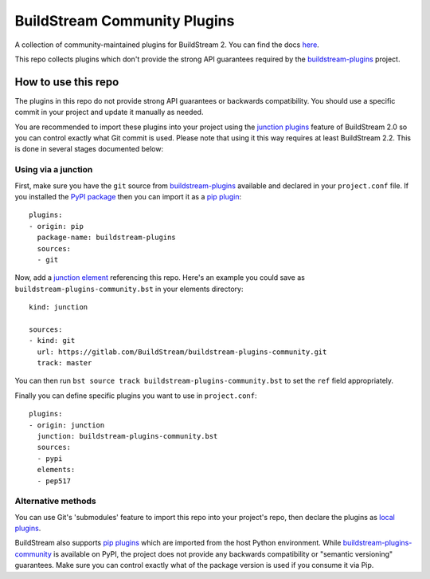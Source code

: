 BuildStream Community Plugins
********************************
A collection of community-maintained plugins for BuildStream 2. You can find the docs `here <https://buildstream.gitlab.io/buildstream-plugins-community/>`_.

This repo collects plugins which don't provide the strong API guarantees
required by the
`buildstream-plugins <https://github.com/apache/buildstream-plugins/>`_
project.

How to use this repo
====================

The plugins in this repo do not provide strong API guarantees or backwards
compatibility. You should use a specific commit in your project and update it
manually as needed.

You are recommended to import these plugins into your project using the
`junction plugins <https://docs.buildstream.build/master/format_project.html#junction-plugins>`_
feature of BuildStream 2.0 so you can control exactly what Git commit is used.
Please note that using it this way requires at least BuildStream 2.2.
This is done in several stages documented below:

Using via a junction
~~~~~~~~~~~~~~~~~~~~

First, make sure you have the ``git`` source from
`buildstream-plugins`_
available and declared in your ``project.conf`` file. If you installed
the `PyPI package <https://pypi.org/project/buildstream-plugins/>`_
then you can import it as a
`pip plugin <https://docs.buildstream.build/master/format_project.html#pip-plugins>`_::

    plugins:
    - origin: pip
      package-name: buildstream-plugins
      sources:
      - git

Now, add a
`junction element <https://docs.buildstream.build/master/elements/junction.html#module-elements.junction>`_
referencing this repo. Here's an example you could save as ``buildstream-plugins-community.bst``
in your elements directory::

    kind: junction

    sources:
    - kind: git
      url: https://gitlab.com/BuildStream/buildstream-plugins-community.git
      track: master

You can then run ``bst source track buildstream-plugins-community.bst`` to set the ``ref`` field
appropriately.

Finally you can define specific plugins you want to use in ``project.conf``::

    plugins:
    - origin: junction
      junction: buildstream-plugins-community.bst
      sources:
      - pypi
      elements:
      - pep517


Alternative methods
~~~~~~~~~~~~~~~~~~~

You can use Git's 'submodules' feature to import this repo into your project's
repo, then declare the plugins as
`local plugins <https://docs.buildstream.build/master/format_project.html#local-plugins>`_.

BuildStream also supports
`pip plugins <https://docs.buildstream.build/master/format_project.html#pip-plugins>`_
which are imported from the host Python environment. While
`buildstream-plugins-community <https://pypi.org/project/buildstream-plugins-community/>`_
is available on PyPI, the project does not provide any backwards compatibility
or "semantic versioning" guarantees. Make sure you can control exactly what of
the package version is used if you consume it via Pip.
